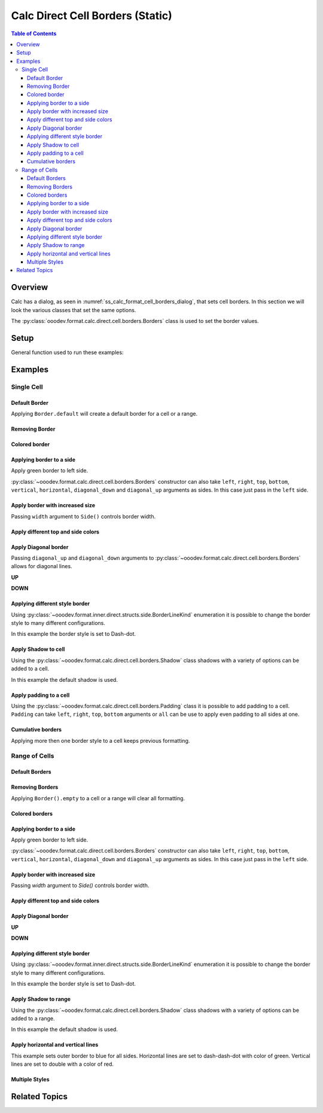 .. _help_calc_format_direct_static_cell_borders:

Calc Direct Cell Borders (Static)
=================================

.. contents:: Table of Contents
    :local:
    :backlinks: none
    :depth: 3

Overview
--------

Calc has a dialog, as seen in :numref:`ss_calc_format_cell_borders_dialog`, that sets cell borders. In this section we will look the various classes that set the same options.

The :py:class:`ooodev.format.calc.direct.cell.borders.Borders` class is used to set the border values.

.. cssclass:: screen_shot

    .. _ss_calc_format_cell_borders_dialog:

    .. figure:: https://user-images.githubusercontent.com/4193389/230220907-c5c5014c-e701-468b-b811-e7918ff329f6.png
        :alt: Calc Format Cells Borders dialog
        :figclass: align-center
        :width: 450px

        Calc Format Cells Borders dialog.

.. seealso::

    - :ref:`help_calc_format_direct_cell_borders`

Setup
-----

General function used to run these examples:

.. tabs::

    .. code-tab:: python

        from ooodev.format import Styler
        from ooodev.format.calc.direct.cell.borders import Borders, Shadow, Side, BorderLineKind, Padding
        from ooodev.office.calc import Calc
        from ooodev.utils.color import CommonColor
        from ooodev.utils.gui import GUI
        from ooodev.loader.lo import Lo


        def main() -> int:
            with Lo.Loader(Lo.ConnectSocket()):
                doc = Calc.create_doc()
                sheet = Calc.get_sheet()
                GUI.set_visible(True, doc)
                Lo.delay(300)
                Calc.zoom_value(doc, 130)

                rng_obj = Calc.get_range_obj("B2:F6")
                cr = Calc.get_cell_range(sheet, rng_obj)
                borders = Borders(border_side=Side(color=CommonColor.BLUE))
                Styler.apply(cr, borders)
                Lo.delay(1_000)
                Lo.close_doc(doc)
            return 0


        if __name__ == "__main__":
            SystemExit(main())

    .. only:: html

        .. cssclass:: tab-none

            .. group-tab:: None

Examples
--------

Single Cell
^^^^^^^^^^^

Default Border
""""""""""""""

Applying ``Border.default`` will create a default border for a cell or a range.

.. tabs::

    .. code-tab:: python

        # ... other code
        cell_obj = Calc.get_cell_obj("B2")
        Calc.set_val(value="Hello World", sheet=sheet, cell_obj=cell_obj)
        cell = Calc.get_cell(sheet, cell_obj)
        Styler.apply(cell, Borders().default)

    .. only:: html

        .. cssclass:: tab-none

            .. group-tab:: None

.. cssclass:: screen_shot

    .. _210101040-aa66cae1-323b-4fb0-b9c2-ac3a82a62403:

    .. figure:: https://user-images.githubusercontent.com/4193389/210101040-aa66cae1-323b-4fb0-b9c2-ac3a82a62403.png
        :alt: Cell with default border
        :figclass: align-center

        Cell with default border.

Removing Border
"""""""""""""""

.. tabs::

    .. code-tab:: python

        # ... other code
        cell_obj = Calc.get_cell_obj("B2")
        Calc.set_val(value="Hello World", sheet=sheet, cell_obj=cell_obj)
        cell = Calc.get_cell(sheet, cell_obj)
        Styler.apply(cell, Borders().default)
        # ...
        # remove border
        Styler.apply(cell, Borders().empty)

    .. only:: html

        .. cssclass:: tab-none

            .. group-tab:: None

Colored border
""""""""""""""
.. tabs::

    .. code-tab:: python

        # ... other code
        cell_obj = Calc.get_cell_obj("B2")
        Calc.set_val(value="Hello World", sheet=sheet, cell_obj=cell_obj)
        cell = Calc.get_cell(sheet, cell_obj)
        borders = Borders(border_side=Side(color=CommonColor.RED))
        Styler.apply(cell, borders)

    .. only:: html

        .. cssclass:: tab-none

            .. group-tab:: None

.. cssclass:: screen_shot

    .. _210101175-74a38aa2-c77a-4f6c-ad76-3b3f2322c6d9:

    .. figure:: https://user-images.githubusercontent.com/4193389/210101175-74a38aa2-c77a-4f6c-ad76-3b3f2322c6d9.png
        :alt: Cell with colored border
        :figclass: align-center

        Cell with colored border.

Applying border to a side
"""""""""""""""""""""""""

Apply green border to left side.

:py:class:`~ooodev.format.calc.direct.cell.borders.Borders` constructor can also take ``left``, ``right``, ``top``, ``bottom``, ``vertical``, ``horizontal``, ``diagonal_down`` and ``diagonal_up`` arguments as sides.
In this case just pass in the ``left`` side.

.. tabs::

    .. code-tab:: python

        # ... other code
        cell_obj = Calc.get_cell_obj("B2")
        Calc.set_val(value="Hello World", sheet=sheet, cell_obj=cell_obj)
        cell = Calc.get_cell(sheet, cell_obj)
        Styler.apply(cell, Borders(left=Side(color=CommonColor.GREEN)))

    .. only:: html

        .. cssclass:: tab-none

            .. group-tab:: None

.. cssclass:: screen_shot

    .. _210101363-4288e162-2117-4b95-bed0-578a179b31f1:

    .. figure:: https://user-images.githubusercontent.com/4193389/210101363-4288e162-2117-4b95-bed0-578a179b31f1.png
        :alt: Cell with left colored border
        :figclass: align-center

        Cell with left colored border.

Apply border with increased size
""""""""""""""""""""""""""""""""

Passing ``width`` argument to ``Side()`` controls border width.

.. tabs::

    .. code-tab:: python

        # ... other code
        cell_obj = Calc.get_cell_obj("B2")
        Calc.set_val(value="Hello World", sheet=sheet, cell_obj=cell_obj)
        cell = Calc.get_cell(sheet, cell_obj)
        side_left_right = Side(color=CommonColor.GREEN, width=1.8)
        borders = Borders(left=side_left_right, right=side_left_right)
        Styler.apply(cell, borders)

    .. only:: html

        .. cssclass:: tab-none

            .. group-tab:: None

.. cssclass:: screen_shot

    .. _210101564-b76cd842-ed82-4fd9-85b6-16890cb80364:

    .. figure:: https://user-images.githubusercontent.com/4193389/210100564-b76cd842-ed82-4fd9-85b6-16890cb80364.png
        :alt: Cell with left and right colored border
        :figclass: align-center

        Cell with left and right colored border.

Apply different top and side colors
"""""""""""""""""""""""""""""""""""

.. tabs::

    .. code-tab:: python

        # ... other code
        cell_obj = Calc.get_cell_obj("B2")
        Calc.set_val(value="Hello World", sheet=sheet, cell_obj=cell_obj)
        cell = Calc.get_cell(sheet, cell_obj)
        side_top_bottom = Side(color=CommonColor.CHARTREUSE, width=1.3)
        side_left_right = Side(color=CommonColor.ROYAL_BLUE, width=1.3)
        borders = Borders(
            top=side_top_bottom,
            bottom=side_top_bottom,
            left=side_left_right,
            right=side_left_right,
            )
        Styler.apply(cell, borders)

    .. only:: html

        .. cssclass:: tab-none

            .. group-tab:: None

.. cssclass:: screen_shot

    .. _210102075-e8d7229b-b480-45cf-b8d2-5782d36ac6c8:

    .. figure:: https://user-images.githubusercontent.com/4193389/210102075-e8d7229b-b480-45cf-b8d2-5782d36ac6c8.png
        :alt: Cell with left and right colored border
        :figclass: align-center

        Cell with left and right colored border.

Apply Diagonal border
"""""""""""""""""""""

Passing ``diagonal_up`` and ``diagonal_down`` arguments to :py:class:`~ooodev.format.calc.direct.cell.borders.Borders` allows for diagonal lines.

**UP**

.. tabs::

    .. code-tab:: python

        # ... other code
        cell_obj = Calc.get_cell_obj("B2")
        Calc.set_val(value="Hello World", sheet=sheet, cell_obj=cell_obj)
        cell = Calc.get_cell(sheet, cell_obj)
        borders = Borders(diagonal_up=Side(color=CommonColor.RED))
        Styler.apply(cell, borders)

    .. only:: html

        .. cssclass:: tab-none

            .. group-tab:: None

.. cssclass:: screen_shot

    .. _210102706-ebe79c91-5e0a-4482-a58d-a797efa7ded9:

    .. figure:: https://user-images.githubusercontent.com/4193389/210102706-ebe79c91-5e0a-4482-a58d-a797efa7ded9.png
        :alt: Cell with diagonal up colored border
        :figclass: align-center

        Cell with diagonal up colored border.


**DOWN**

.. tabs::

    .. code-tab:: python

        # ... other code
        cell_obj = Calc.get_cell_obj("B2")
        Calc.set_val(value="Hello World", sheet=sheet, cell_obj=cell_obj)
        cell = Calc.get_cell(sheet, cell_obj)
        borders = Borders(diagonal_down=Side(color=CommonColor.RED))
        Styler.apply(cell, borders)

    .. only:: html

        .. cssclass:: tab-none

            .. group-tab:: None

.. cssclass:: screen_shot

    .. _210102945-73b453d6-33f2-4582-a276-61fda1e5edbe:

    .. figure:: https://user-images.githubusercontent.com/4193389/210102945-73b453d6-33f2-4582-a276-61fda1e5edbe.png
        :alt: Cell with diagonal down colored border
        :figclass: align-center

        Cell with diagonal down colored border.

Applying different style border
"""""""""""""""""""""""""""""""

Using :py:class:`~ooodev.format.inner.direct.structs.side.BorderLineKind` enumeration it is possible to change the border style to many different configurations.

In this example the border style is set to Dash-dot.

.. tabs::

    .. code-tab:: python

        # ... other code
        cell_obj = Calc.get_cell_obj("B2")
        Calc.set_val(value="Hello World", sheet=sheet, cell_obj=cell_obj)
        cell = Calc.get_cell(sheet, cell_obj)
        borders = Borders(
            border_side=Side(line=BorderLineKind.DASH_DOT, color=CommonColor.DARK_GREEN)
        )
        Styler.apply(cell, borders)

    .. only:: html

        .. cssclass:: tab-none

            .. group-tab:: None

.. cssclass:: screen_shot

    .. _210103415-147a46c0-7d99-4cd4-b861-d46228a89c25:

    .. figure:: https://user-images.githubusercontent.com/4193389/210104415-147a46c0-7d99-4cd4-b861-d46228a89c25.png
        :alt: Cell with dash-dot colored border
        :figclass: align-center

        Cell with dash-dot colored border.


Apply Shadow to cell
""""""""""""""""""""

Using the :py:class:`~ooodev.format.calc.direct.cell.borders.Shadow` class shadows with a variety of options can be added to a cell.

In this example the default shadow is used.

.. tabs::

    .. code-tab:: python

        # ... other code
        cell_obj = Calc.get_cell_obj("B2")
        Calc.set_val(value="Hello World", sheet=sheet, cell_obj=cell_obj)
        cell = Calc.get_cell(sheet, cell_obj)
        borders = Borders(border_side=Side(color=CommonColor.BLUE), shadow=Shadow())
        Styler.apply(cell, borders)

    .. only:: html

        .. cssclass:: tab-none

            .. group-tab:: None

.. cssclass:: screen_shot

    .. _210104021-d272159c-141a-4925-9232-e5b7a9594b8a:

    .. figure:: https://user-images.githubusercontent.com/4193389/210104021-d272159c-141a-4925-9232-e5b7a9594b8a.png
        :alt: Cell with blue colored border and default shadow
        :figclass: align-center

        Cell with blue colored border and default shadow.

Apply padding to a cell
"""""""""""""""""""""""

Using the :py:class:`~ooodev.format.calc.direct.cell.borders.Padding` class it is possible to add padding to a cell.
``Padding`` can take ``left``, ``right``, ``top``,  ``bottom`` arguments or ``all`` can be use to apply even padding to all sides at one.

.. tabs::

    .. code-tab:: python

        # ... other code
        cell_obj = Calc.get_cell_obj("B2")
        Calc.set_val(value="Hello World", sheet=sheet, cell_obj=cell_obj)
        cell = Calc.get_cell(sheet, cell_obj)
        borders = Borders(border_side=Side(color=CommonColor.BLUE), padding=Padding(left=1.5))
        Styler.apply(cell, borders)

    .. only:: html

        .. cssclass:: tab-none

            .. group-tab:: None

.. cssclass:: screen_shot

    .. _210103438-0ddd7fa1-fd56-4caa-8d2b-209bf609adca:

    .. figure:: https://user-images.githubusercontent.com/4193389/210103438-0ddd7fa1-fd56-4caa-8d2b-209bf609adca.png
        :alt: Cell with blue colored border and left padding
        :figclass: align-center

        Cell with blue colored border and left padding.

.. cssclass:: screen_shot

    .. _230247760-76f6c21a-5dc8-476d-a4e7-9e6a8b6582ae:

    .. figure:: https://user-images.githubusercontent.com/4193389/230247760-76f6c21a-5dc8-476d-a4e7-9e6a8b6582ae.png
        :alt: Calc Format Cells Borders dialog
        :width: 450px
        :figclass: align-center

        Calc Format Cells Borders dialog

Cumulative borders
""""""""""""""""""

Applying more then one border style to a cell keeps previous formatting.

.. tabs::

    .. code-tab:: python

        # ... other code
        cell_obj = Calc.get_cell_obj("B2")
        Calc.set_val(value="Hello World", sheet=sheet, cell_obj=cell_obj)
        cell = Calc.get_cell(sheet, cell_obj)

        border = Borders(diagonal_up=Side(color=CommonColor.RED))
        Styler.apply(cell, border)

        borders = Borders(diagonal_down=Side(color=CommonColor.BLUE))
        Styler.apply(cell, borders)

    .. only:: html

        .. cssclass:: tab-none

            .. group-tab:: None

.. cssclass:: screen_shot

    .. _210104021-9a796bf4-75c5-4867-a4ad-10331380905e:

    .. figure:: https://user-images.githubusercontent.com/4193389/210105163-9a796bf4-75c5-4867-a4ad-10331380905e.png
        :alt: Cell with cumulative borders
        :figclass: align-center

        Cell with cumulative borders.

Range of Cells
^^^^^^^^^^^^^^


Default Borders
"""""""""""""""

.. tabs::

    .. code-tab:: python

        # ... other code
        rng_obj = Calc.get_range_obj("B2:F6")
        cr = Calc.get_cell_range(sheet, rng_obj)
        Styler.apply(cr, Borders().default)

    .. only:: html

        .. cssclass:: tab-none

            .. group-tab:: None

.. cssclass:: screen_shot

    .. _210106009-07a937e5-7d58-4329-85cf-e4e603f3e6f2:

    .. figure:: https://user-images.githubusercontent.com/4193389/210106009-07a937e5-7d58-4329-85cf-e4e603f3e6f2.png
        :alt: Range with default borders
        :figclass: align-center

        Range with default borders.


Removing Borders
""""""""""""""""

Applying ``Border().empty`` to a cell or a range will clear all formatting.

.. tabs::

    .. code-tab:: python

        # ... other code
        rng_obj = Calc.get_range_obj("B2:F6")
        cr = Calc.get_cell_range(sheet, rng_obj)
        Styler.apply(cr, Borders().default)
        # ...
        Styler.apply(cr, Borders().empty)

    .. only:: html

        .. cssclass:: tab-none

            .. group-tab:: None

Colored borders
"""""""""""""""

.. tabs::

    .. code-tab:: python

        # ... other code
        rng_obj = Calc.get_range_obj("B2:F6")
        cr = Calc.get_cell_range(sheet, rng_obj)
        borders = Borders(border_side=Side(color=CommonColor.RED))
        Styler.apply(cr, borders)

    .. only:: html

        .. cssclass:: tab-none

            .. group-tab:: None

.. cssclass:: screen_shot

    .. _210106009-491db633-187c-42b7-a4ed-5ddd9e8a4a1e:

    .. figure:: https://user-images.githubusercontent.com/4193389/210112658-491db633-187c-42b7-a4ed-5ddd9e8a4a1e.png
        :alt: Range with colored borders
        :figclass: align-center

        Range with colored borders.

Applying border to a side
"""""""""""""""""""""""""

Apply green border to left side.

:py:class:`~ooodev.format.calc.direct.cell.borders.Borders` constructor can also take ``left``, ``right``, ``top``, ``bottom``, ``vertical``, ``horizontal``, ``diagonal_down`` and ``diagonal_up`` arguments as sides.
In this case just pass in the ``left`` side.

.. tabs::

    .. code-tab:: python

        # ... other code
        rng_obj = Calc.get_range_obj("B2:F6")
        cr = Calc.get_cell_range(sheet, rng_obj)
        borders = Borders(left=Side(color=CommonColor.GREEN))
        Styler.apply(cr, borders)

    .. only:: html

        .. cssclass:: tab-none

            .. group-tab:: None

.. cssclass:: screen_shot

    .. _210112804-00e54008-f2de-42d9-8a72-8ef7000c2b18:

    .. figure:: https://user-images.githubusercontent.com/4193389/210112804-00e54008-f2de-42d9-8a72-8ef7000c2b18.png
        :alt: Range with left colored border
        :figclass: align-center

        Range with left colored border.


Apply border with increased size
""""""""""""""""""""""""""""""""

Passing `width` argument to `Side()` controls border width.

.. tabs::

    .. code-tab:: python

        # ... other code
        rng_obj = Calc.get_range_obj("B2:F6")
        cr = Calc.get_cell_range(sheet, rng_obj)
        side_left_right = Side(color=CommonColor.GREEN, width=1.8)
        borders = Borders(left=side_left_right, right=side_left_right)
        Styler.apply(cr, borders)

    .. only:: html

        .. cssclass:: tab-none

            .. group-tab:: None

.. cssclass:: screen_shot

    .. _210112958-d25f44c0-75c5-49ef-bcaa-405f337e7878:

    .. figure:: https://user-images.githubusercontent.com/4193389/210112958-d25f44c0-5c9c-49ef-bcaa-405f337e7878.png
        :alt: Range with left and right colored border with increased width
        :figclass: align-center

        Range with left and right colored border with increased width.

Apply different top and side colors
"""""""""""""""""""""""""""""""""""

.. tabs::

    .. code-tab:: python

        # ... other code
        rng_obj = Calc.get_range_obj("B2:F6")
        cr = Calc.get_cell_range(sheet, rng_obj)
        side_top_bottom = Side(color=CommonColor.CHARTREUSE, width=1.3)
        side_left_right = Side(color=CommonColor.ROYAL_BLUE, width=1.3)
        borders = Borders(
            top=side_top_bottom,
            bottom=side_top_bottom,
            left=side_left_right,
            right=side_left_right,
        )
        Styler.apply(cr, borders)

    .. only:: html

        .. cssclass:: tab-none

            .. group-tab:: None

.. cssclass:: screen_shot

    .. _210113089-7c1e7a7e-2c1e-4645-a39f-5e2c80e4da0d:

    .. figure:: https://user-images.githubusercontent.com/4193389/210113089-cb1e7a7e-2c1e-4645-a39f-5e2c80e4da0d.png
        :alt: Range different top and bottom border colors
        :figclass: align-center

        Range different top and bottom border colors.


Apply Diagonal border
"""""""""""""""""""""

**UP**

.. tabs::

    .. code-tab:: python

        # ... other code
        rng_obj = Calc.get_range_obj("B2:F6")
        cr = Calc.get_cell_range(sheet, rng_obj)
        borders = Borders(border_side=Side(), diagonal_up=Side(color=CommonColor.RED))
        Styler.apply(cr, borders)

    .. only:: html

        .. cssclass:: tab-none

            .. group-tab:: None

.. cssclass:: screen_shot

    .. _210113314-f656de46-4273-a786-5c445d00fe1b:

    .. figure:: https://user-images.githubusercontent.com/4193389/210113314-f656de46-8fc6-4273-a786-5c445d00fe1b.png
        :alt: Range with diagonal up border
        :figclass: align-center

        Range with diagonal up border.


**DOWN**

.. tabs::

    .. code-tab:: python

        # ... other code
        rng_obj = Calc.get_range_obj("B2:F6")
        cr = Calc.get_cell_range(sheet, rng_obj)
        borders = Borders(border_side=Side(), diagonal_down=Side(color=CommonColor.RED))
        Styler.apply(cr, borders)

    .. only:: html

        .. cssclass:: tab-none

            .. group-tab:: None

.. cssclass:: screen_shot

    .. _210113401-1bca1147-76da-4df1-aabb-3f2cb856d66e:

    .. figure:: https://user-images.githubusercontent.com/4193389/210113401-1bca1147-76da-4df1-aabb-3f2cb856d66e.png
        :alt: Range with diagonal up border
        :figclass: align-center

        Range with diagonal up border.


Applying different style border
"""""""""""""""""""""""""""""""

Using :py:class:`~ooodev.format.inner.direct.structs.side.BorderLineKind` enumeration it is possible to change the border style to many different configurations.

In this example the border style is set to Dash-dot.

.. tabs::

    .. code-tab:: python

        # ... other code
        rng_obj = Calc.get_range_obj("B2:F6")
        cr = Calc.get_cell_range(sheet, rng_obj)
        borders = Borders(
            border_side=Side(line=BorderLineKind.DASH_DOT, color=CommonColor.DARK_GREEN)
        )
        Styler.apply(cr, borders)

    .. only:: html

        .. cssclass:: tab-none

            .. group-tab:: None

.. cssclass:: screen_shot

    .. _210113504-7ea66848-9e8e-4048-9d3c-c7a3ef20d7d6:

    .. figure:: https://user-images.githubusercontent.com/4193389/210113504-7ea66848-c9e8-4048-9d3c-c7a3ef20d7d6.png
        :alt: Range with dash-dot border
        :figclass: align-center

        Range with dash-dot border.

Apply Shadow to range
"""""""""""""""""""""

Using the :py:class:`~ooodev.format.calc.direct.cell.borders.Shadow` class shadows with a variety of options can be added to a range.

In this example the default shadow is used.

.. tabs::

    .. code-tab:: python

        # ... other code
        rng_obj = Calc.get_range_obj("B2:F6")
        cr = Calc.get_cell_range(sheet, rng_obj)
        borders = Borders(border_side=Side(color=CommonColor.BLUE), shadow=Shadow())
        Styler.apply(cr, borders)

    .. only:: html

        .. cssclass:: tab-none

            .. group-tab:: None

.. cssclass:: screen_shot

    .. _210113632-e69f8bb2-484b-42e2-bfd6-508195f78cf0:

    .. figure:: https://user-images.githubusercontent.com/4193389/210113632-e69f8bb2-484b-42e2-bfd6-508195f78cf0.png
        :alt: Range with border and shadow
        :figclass: align-center

        Range with border and shadow.

Apply horizontal and vertical lines
"""""""""""""""""""""""""""""""""""

This example sets outer border to blue for all sides.
Horizontal lines are set to dash-dash-dot with color of green.
Vertical lines are set to double with a color of red.

.. tabs::

    .. code-tab:: python

        # ... other code
        rng_obj = Calc.get_range_obj("B2:F6")
        cr = Calc.get_cell_range(sheet, rng_obj)
        borders = Borders(
            border_side=Side(color=CommonColor.BLUE),
            horizontal=Side(line=BorderLineKind.DASH_DOT_DOT, color=CommonColor.GREEN),
            vertical=Side(line=BorderLineKind.DOUBLE, color=CommonColor.RED),
        )
        Styler.apply(cr, borders)

    .. only:: html

        .. cssclass:: tab-none

            .. group-tab:: None

.. cssclass:: screen_shot

    .. _210113923-b916b3df-491c-4a9f-1-949e550fc138:

    .. figure:: https://user-images.githubusercontent.com/4193389/210113923-b916b3df-d443-491c-a9f1-949e550fc138.png
        :alt: Range various border styles
        :figclass: align-center

        Range various border styles.


Multiple Styles
"""""""""""""""

.. tabs::

    .. code-tab:: python

        # ... other code
        rng_obj = Calc.get_range_obj("B2:F6")
        cr = Calc.get_cell_range(sheet, rng_obj)
        borders = Borders(
            border_side=Side(color=CommonColor.BLUE_VIOLET, width=1.3),
            diagonal_up=Side(color=CommonColor.RED),
            diagonal_down=Side(color=CommonColor.RED),
        )
        Styler.apply(cr, borders)

        rng_obj = Calc.get_range_obj("C3:E5")
        cr = Calc.get_cell_range(sheet, rng_obj)

        Styler.apply(cr, borders)

        borders = Borders(
            border_side=Side(color=CommonColor.BLUE),
            horizontal=Side(line=BorderLineKind.DASH_DOT_DOT, color=CommonColor.GREEN),
            vertical=Side(line=BorderLineKind.DOUBLE, color=CommonColor.RED),
        )
        Styler.apply(cr, borders)

    .. only:: html

        .. cssclass:: tab-none

            .. group-tab:: None

.. cssclass:: screen_shot

    .. _210114562-c0d096c7-74c5-4905-a822-e2e123a7c1a0:

    .. figure:: https://user-images.githubusercontent.com/4193389/210114562-c0d096c6-f74c-4905-a822-e2e123a7c1a0.png
        :alt: Range multiple border styles
        :figclass: align-center

        Range multiple border styles.

Related Topics
--------------

.. seealso::

    .. cssclass:: ul-list

        - :ref:`help_calc_format_direct_cell_borders`
        - :ref:`help_format_format_kinds`
        - :ref:`help_format_coding_style`
        - :ref:`help_writer_format_direct_para_borders`
        - :ref:`help_writer_format_direct_table`
        - :ref:`help_calc_format_modify_cell_borders`
        - :py:class:`ooodev.format.calc.direct.cell.borders.Borders`
        - :py:class:`ooodev.format.calc.direct.cell.borders.Padding`
        - :py:class:`ooodev.format.calc.direct.cell.borders.Shadow`
